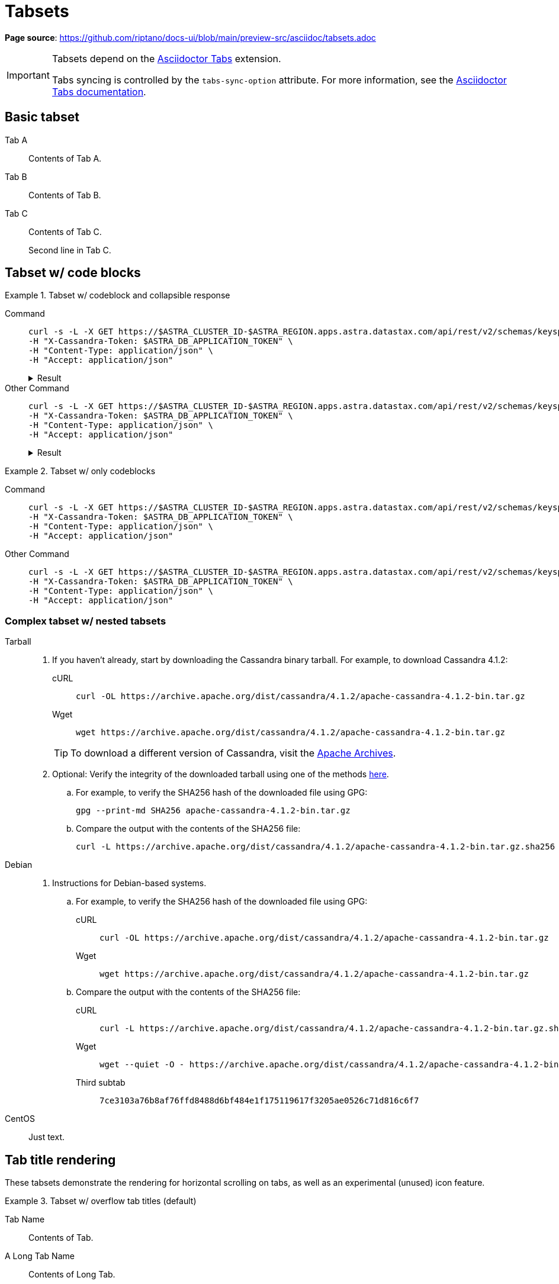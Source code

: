 = Tabsets
:idprefix:
:idseparator: -
:tabs-sync-option:
:tabs-sync-storage-key: tabs
:tabs-sync-storage-scope: session
:cassandra-icon: image:../img/cassandra-original.svg[,28]
:java-icon: image:../img/java-original.svg[,22]
:python-icon: image:../img/python-original.svg[,22]
:shell-icon: image:../img/shell-original.svg[,20]

*Page source*: https://github.com/riptano/docs-ui/blob/main/preview-src/asciidoc/tabsets.adoc

[IMPORTANT]
====
Tabsets depend on the https://github.com/asciidoctor/asciidoctor-tabs[Asciidoctor Tabs] extension.

Tabs syncing is controlled by the `tabs-sync-option` attribute.
For more information, see the https://github.com/asciidoctor/asciidoctor-tabs#tabs-sync[Asciidoctor Tabs documentation].
====

== Basic tabset

[tabs]
======
Tab A::
+
--
Contents of Tab A.
--

Tab B::
+
--
Contents of Tab B.
--

Tab C::
+
--
Contents of Tab C.

Second line in Tab C.
--
======


== Tabset w/ code blocks

.Tabset w/ codeblock and collapsible response
[tabs]
======
Command::
+
--
[source,curl]
----
curl -s -L -X GET https://$ASTRA_CLUSTER_ID-$ASTRA_REGION.apps.astra.datastax.com/api/rest/v2/schemas/keyspaces/users_keyspace \
-H "X-Cassandra-Token: $ASTRA_DB_APPLICATION_TOKEN" \
-H "Content-Type: application/json" \
-H "Accept: application/json"
----

.Result
[%collapsible]
====
[source,console]
----
{"data":{"name":"users_keyspace"}}
----
====
--

Other Command::
+
--
[source,curl]
----
curl -s -L -X GET https://$ASTRA_CLUSTER_ID-$ASTRA_REGION.apps.astra.datastax.com/api/rest/v2/schemas/keyspaces/users_keyspace \
-H "X-Cassandra-Token: $ASTRA_DB_APPLICATION_TOKEN" \
-H "Content-Type: application/json" \
-H "Accept: application/json"
----

.Result
[%collapsible]
====
[source,console]
----
{"data":{"name":"users_keyspace"}}
----
====
--
======

.Tabset w/ only codeblocks
[tabs]
======
Command::
+
--
[source,curl]
----
curl -s -L -X GET https://$ASTRA_CLUSTER_ID-$ASTRA_REGION.apps.astra.datastax.com/api/rest/v2/schemas/keyspaces/users_keyspace \
-H "X-Cassandra-Token: $ASTRA_DB_APPLICATION_TOKEN" \
-H "Content-Type: application/json" \
-H "Accept: application/json"
----
--

Other Command::
+
--
[source,curl]
----
curl -s -L -X GET https://$ASTRA_CLUSTER_ID-$ASTRA_REGION.apps.astra.datastax.com/api/rest/v2/schemas/keyspaces/users_keyspace \
-H "X-Cassandra-Token: $ASTRA_DB_APPLICATION_TOKEN" \
-H "Content-Type: application/json" \
-H "Accept: application/json"
----
--
======

=== Complex tabset w/ nested tabsets

[tabs]
======
Tarball::
+
--
. If you haven't already, start by downloading the Cassandra binary tarball.
For example, to download Cassandra 4.1.2:
+
[tabs]
=====
cURL::
+
[source,shell]
----
curl -OL https://archive.apache.org/dist/cassandra/4.1.2/apache-cassandra-4.1.2-bin.tar.gz
----

Wget::
+
[source,shell]
----
wget https://archive.apache.org/dist/cassandra/4.1.2/apache-cassandra-4.1.2-bin.tar.gz
----
=====
+
[TIP]
====
To download a different version of Cassandra, visit the https://archive.apache.org/dist/cassandra/[Apache Archives].
====

. Optional: Verify the integrity of the downloaded tarball using one of the methods https://www.apache.org/dyn/closer.cgi#verify[here].
+
.. For example, to verify the SHA256 hash of the downloaded file using GPG:
+
[source,shell]
----
gpg --print-md SHA256 apache-cassandra-4.1.2-bin.tar.gz
----

.. Compare the output with the contents of the SHA256 file:
+
[source,shell]
----
curl -L https://archive.apache.org/dist/cassandra/4.1.2/apache-cassandra-4.1.2-bin.tar.gz.sha256
----
--

Debian::
+
--
. Instructions for Debian-based systems.
+
.. For example, to verify the SHA256 hash of the downloaded file using GPG:
+
[tabs]
=====
cURL::
+
[source,shell]
----
curl -OL https://archive.apache.org/dist/cassandra/4.1.2/apache-cassandra-4.1.2-bin.tar.gz
----

Wget::
+
[source,shell]
----
wget https://archive.apache.org/dist/cassandra/4.1.2/apache-cassandra-4.1.2-bin.tar.gz
----
=====

.. Compare the output with the contents of the SHA256 file:
+
[tabs]
=====
cURL::
+
[source,shell]
----
curl -L https://archive.apache.org/dist/cassandra/4.1.2/apache-cassandra-4.1.2-bin.tar.gz.sha256
----

Wget::
+
[source,shell]
----
wget --quiet -O - https://archive.apache.org/dist/cassandra/4.1.2/apache-cassandra-4.1.2-bin.tar.gz.sha256
----

Third subtab::
+
[source,console]
----
7ce3103a76b8af76ffd8488d6bf484e1f175119617f3205ae0526c71d816c6f7
----
=====
--

CentOS::
+
--
Just text.
--
======

== Tab title rendering

These tabsets demonstrate the rendering for horizontal scrolling on tabs, as well as an experimental (unused) icon feature.

.Tabset w/ overflow tab titles (default)
[tabs]
======
Tab Name:: Contents of Tab.

A Long Tab Name::
+
Contents of Long Tab.

A Really Long Tab Name::
+
Contents of Really Long Tab.

A Really Really Long Tab Name::
+
Contents of Really Really Long Tab.

Another Tab Name::
+
Contents of Another Tab.
======

.Tabset w/ wrapping tab titles (experimental)
[tabs.wrapping]
======
Tab Name:: Contents of Tab.

A Long Tab Name::
+
Contents of Long Tab.

A Really Long Tab Name::
+
Contents of Really Long Tab.

A Really Really Long Tab Name::
+
Contents of Really Really Long Tab.

Another Tab Name::
+
Contents of Another Tab.
======

.Tabset icons (experimental)

[tabs]
======
{cassandra-icon} CQL::
+
[source,sql]
----
USE cycling;
CREATE TABLE rank_by_year_and_name (
  race_year int,
  race_name text,
  cyclist_name text,
  rank int,
  PRIMARY KEY ((race_year, race_name), rank)
);
----

{python-icon} Python::
+
[source,python]
----
    log.info("creating table...")
    session.execute("""
        CREATE TABLE IF NOT EXISTS cyclist_by_year_and_name (
            race_year int,
            race_name text,
            rank int,
            cyclist_name text,
            PRIMARY KEY ((race_year,race_name),rank)
        )
        """)
----

{java-icon} Java::
+
[source,java]
----
CreateTable create = createTable("cycling", "cyclist_by_year_and_name")
    .withPartitionKey("race_year", DataTypes.INT)
    .withPartitionKey("race_name", DataTypes.TEXT)
    .withClusteringColumn("rank", DataTypes.INT)
    .withColumn("cyclist_name", DataTypes.TEXT);
// CREATE TABLE cycling.cyclist_by_year_and_name (race_year int,race_name text,rank int,cyclist_name text,PRIMARY KEY((race_year,race_name),rank))
----

{shell-icon} REST API::
+
[source,json]
----
curl -s --location \
--request POST http://localhost:8082/v2/schemas/keyspaces/cycling/tables \
--header "X-Cassandra-Token: $AUTH_TOKEN" \
--header "Content-Type: application/json" \
--header "Accept: application/json" \
--data '{
	"name": "cyclist_by_year_and_name",
	"columnDefinitions":
	  [
        {
	      "name": "race_year",
	      "typeDefinition": "int"
	    },
        {
	      "name": "race_name",
	      "typeDefinition": "text"
	    },
        {
	      "name": "rank",
	      "typeDefinition": "int"
	    }
        ,
        {
          "name": "cyclist_name",
          "typeDefinition": "text"
        }
	  ],
	"primaryKey":
	  {
	    "partitionKey": ["race_year", "race_name"],
	    "clusteringKey": ["rank"]
	  },
	"tableOptions":
	  {
	    "defaultTimeToLive": 0,
	    "clusteringExpression":
	      [{ "column": "rank", "order": "ASC" }]
	  }
}'
----
======
